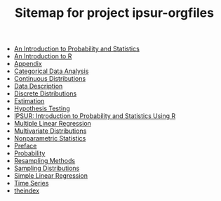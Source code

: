 #+TITLE: Sitemap for project ipsur-orgfiles

   + [[file:introduction-probability-statistics.org][An Introduction to Probability and Statistics]]
   + [[file:introduction-R.org][An Introduction to R]]
   + [[file:appendix.org][Appendix]]
   + [[file:categorical-data-analysis.org][Categorical Data Analysis]]
   + [[file:continuous-distributions.org][Continuous Distributions]]
   + [[file:data-description.org][Data Description]]
   + [[file:discrete-distributions.org][Discrete Distributions]]
   + [[file:estimation.org][Estimation]]
   + [[file:hypothesis-testing.org][Hypothesis Testing]]
   + [[file:index.org][IPSUR: Introduction to Probability and Statistics Using R]]
   + [[file:multiple-linear-regression.org][Multiple Linear Regression]]
   + [[file:multivariate-distributions.org][Multivariate Distributions]]
   + [[file:nonparametric-statistics.org][Nonparametric Statistics]]
   + [[file:preface.org][Preface]]
   + [[file:probability.org][Probability]]
   + [[file:resampling.org][Resampling Methods]]
   + [[file:sampling-distributions.org][Sampling Distributions]]
   + [[file:simple-linear-regression.org][Simple Linear Regression]]
   + [[file:time-series.org][Time Series]]
   + [[file:theindex.org][theindex]]
